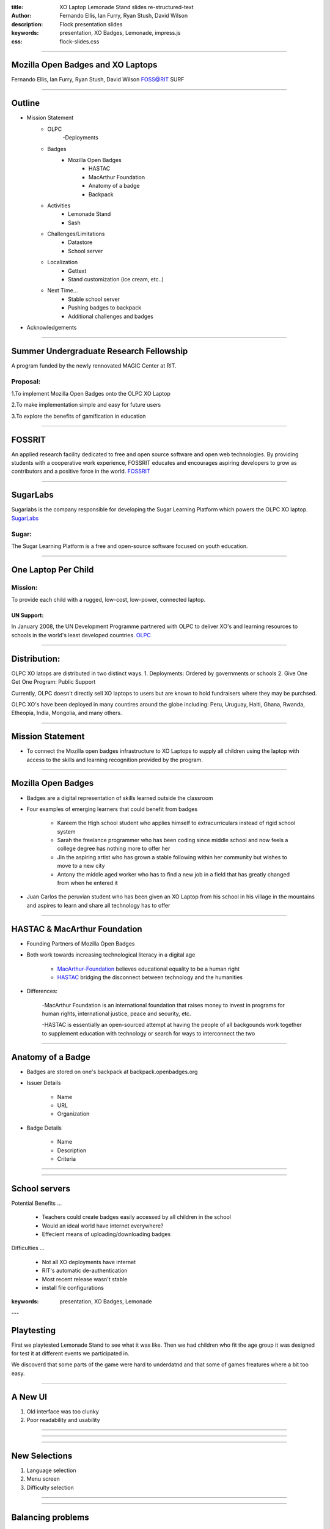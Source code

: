 :title: XO Laptop Lemonade Stand slides re-structured-text
:author: Fernando Ellis, Ian Furry, Ryan Stush, David Wilson
:description: Flock presentation slides
:keywords: presentation, XO Badges, Lemonade, impress.js
:css: flock-slides.css

----

Mozilla Open Badges and XO Laptops
===================================

Fernando Ellis, Ian Furry, Ryan Stush, David Wilson
FOSS@RIT SURF

----

Outline
=========

- Mission Statement
    - OLPC
        -Deployments
    - Badges
        - Mozilla Open Badges
            - HASTAC
            - MacArthur Foundation
            - Anatomy of a badge
            - Backpack
    - Activities
        - Lemonade Stand
        - Sash
    - Challenges/Limitations
        - Datastore
        - School server
    - Localization
        - Gettext
        - Stand customization (ice cream, etc..)
    - Next Time...
        - Stable school server
        - Pushing badges to backpack
        - Additional challenges and badges
- Acknowledgements

----

Summer Undergraduate Research Fellowship
========================================
A program funded by the newly rennovated MAGIC Center at RIT.

Proposal:
.........
1.To implement Mozilla Open Badges onto the OLPC XO Laptop

2.To make implementation simple and easy for future users

3.To explore the benefits of gamification in education


----

FOSSRIT
========
An applied research facility dedicated to free and open source software and open web technologies.
By providing students with a cooperative work experience, FOSSRIT educates and encourages
aspiring developers to grow as contributors and a positive force in the world.
FOSSRIT_

.. image:: images/logo.png

.. _FOSSRIT: http://foss.rit.edu/

----

SugarLabs
=========
Sugarlabs is the company responsible for developing the Sugar Learning Platform which powers the OLPC XO laptop.
SugarLabs_

Sugar:
.........
The Sugar Learning Platform is a free and open-source software focused on youth education.

.. image:: images/sugar.png

.. _SugarLabs: http://wiki.sugarlabs.org/go/Welcome_to_the_Sugar_Labs_wiki

----

One Laptop Per Child
====================
Mission:
..............
To provide each child with a rugged, low-cost, low-power, connected laptop.

UN Support:
^^^^^^^^^^^^^^
In January 2008, the UN Development Programme partnered with OLPC to deliver XO's and learning resources to schools in the world's least developed countries.
OLPC_

.. image:: images/OLPC.png
   :width: 764px
   :height: 262px

.. _OLPC: http://en,wikipeida.org/wiki/One_Laptop_per_Child

----

Distribution:
=============
OLPC XO latops are distributed in two distinct ways.
1. Deployments: Ordered by governments or schools
2. Give One Get One Program: Public Support

Currently, OLPC doesn't directly sell XO laptops to users but are known to hold fundraisers where they may be purchsed.

OLPC XO's have been deployed in many countires around the globe including:
Peru, Uruguay, Haiti, Ghana, Rwanda, Etheopia, India, Mongolia, and many others.

.. image:: images/OLPCMAP.png
   :width: 900px
   :height: 400px


----

Mission Statement
==================

- To connect the Mozilla open badges infrastructure to XO Laptops to supply all children using the laptop with access to the skills and learning recognition provided by the program.

----

Mozilla Open Badges
======================

- Badges are a digital representation of skills learned outside the classroom

- Four examples of emerging learners that could benefit from badges

    - Kareem the High school student who applies himself to extracurriculars instead of rigid school system

    - Sarah the freelance programmer who has been coding since middle school and now feels a college degree has nothing more to offer her

    - Jin the aspiring artist who has grown a stable following within her community but wishes to move to a new city

    - Antony the middle aged worker who has to find a new job in a field that has greatly changed from when he entered it

- Juan Carlos the peruvian student who has been given an XO Laptop from his school in his village in the mountains and aspires to learn and share all technology has to offer

----

HASTAC & MacArthur Foundation
==============================

- Founding Partners of Mozilla Open Badges

- Both work towards increasing technological literacy in a digital age

    - MacArthur-Foundation_ believes educational equality to be a human right

    - HASTAC_ bridging the disconnect between technology and the humanities

.. _MacArthur-Foundation: http://www.macfound.org/about/

.. _HASTAC: http://www.hastac.org/about

- Differences:
    
    -MacArthur Foundation is an international foundation that raises money to invest in programs for human rights, international justice, peace and security, etc.

    -HASTAC is essentially an open-sourced attempt at having the people of all backgounds work together to supplement education with technology or search for ways to interconnect the two

----

Anatomy of a Badge 
====================

- Badges are stored on one's backpack at backpack.openbadges.org

- Issuer Details
    
    - Name

    - URL

    - Organization

- Badge Details

    - Name

    - Description

    - Criteria

----

.. image:: images/backpack-screenshot.png
   :width: 786px
   :height: 432px

----

School servers
=================

Potential Benefits
...

    - Teachers could create badges easily accessed by all children in the school
    - Would an ideal world have internet everywhere?

    - Effecient means of uploading/downloading badges


Difficulties
...

    - Not all XO deployments have internet

    - RIT's automatic de-authentication

    - Most recent release wasn't stable

    - install file configurations

:keywords: presentation, XO Badges, Lemonade

---

Playtesting
=============

First we playtested Lemonade Stand to see what it was like.
Then we had children who fit the age group it was designed
for test it at different events we participated in.

We discoverd that some parts of the game were hard to underdatnd
and that some of games freatures where a bit too easy.

----

A New UI
==========

#. Old interface was too clunky
#. Poor readability and usability

----

.. image:: images/old-ui.png
    :width: 600px
    :height: 375px

.. image:: images/new-ui.png
    :width: 600px
    :height: 375px

----

.. image:: images/new-ui-profit.png
    :width: 800px
    :height: 600px

----

New Selections
=================

#. Language selection
#. Menu screen
#. Difficulty selection


----

.. image:: images/new-ui-selection.png
    :width: 800px
    :height: 600px

----

Balancing problems
=====================

When we first started working with Lemonade Stand the game was too easy.

- Players could gain money way too fast.
- When players had lots of items events did nothing.

While we were changing Lemonade Stand  we often made the game too hard and
had to tone down the difficulty.

- ingredients cost more then selling price
- negative events could blitz the player into being stuck.

----

.. image:: images/lemonade-trillion.png
    :width: 600px
    :height: 375px

----

Balancing Fixes
==================

Balancing was a tricky dance.
We had to offer the player a challenge without being overwheliming.

To balance the game we gave everything numerical values.
Then created equations for each element being balance.
Results equaled planed scaled value based on dificulty selection.

----

Reworking Random Events
==========================

Originaly
- All the events were in one array and chosen with a random number generator
- If random number went beyond array then there was no event.
- Events only had static effects.

Now
- Events seperated into two Arrays, one for positve events and one for negative.
- Events chosen with a weighted system that adjusts to difficulty
- Some of the rare events scale effect to progress of the player.

----

Sash
========

#. Activity for displaying the user's badges
#. Reads datastore object for badge information
#. Generates a badge from information received from DS object
#. Displays badge(s) onto the window
#. Tooltips provide useful information about the badges

----

.. image:: images/sash-ui.png
    :width: 800px
    :height: 600px

----

How does Sash work?
=======================

#. Activities that award badges use a badges library
#. Badges lib creates a DS object with a specific property: has_badges
#. Sash finds any DS object that has property 'has_badges: True'
#. Sash checks if that activity has awarded the user any badges
#. If so, Sash reads a symbolic link of the badge images that the badges lib created
#. Badges are then displayed in Sash with tooltip information such as the name, criteria, data acquired, etc.

----

Customization
=================

#. Don't like running a lemonade stand but wish you could make your own? ok, that's a thing.
#. Ability to create other types of stands. ex: Ice Cream Stand!
#. Users are able to load in their own sets of images to generate that new stand

----

.. image:: images/icecream-shop.png
    :width: 600px
    :height: 375px

.. image:: images/icecream-log.png
    :width: 600px
    :height: 375px

----

Ingredients
===============

When we were creating different versions of stands it some the other stands seemed
like it would be more fun if there was wider verity of ingredients to use.

This required the way ingredients are called to be made more flexable.

----

Recipes
============

With more ingredients the ability to choose between multiple recipes
and for the player to be able to make their own became obvious. 

However since we haven't designed a good way to graphically choose
recipes, the code is in the game but currently unused.

----

Localization
================

#. Created a Spanish translation for the game
#. Able to efficently generate any translation and get it working on the XO
#. Other project SkyTime has English, Spanish, and French.
#. Used gettext for translations

----

How to get translations to work
=================================

.. code:: python

    #. $python setup.py genpot
    #. Generates a po/ directory with a <bundle_name>.pot file (rename to <bundle_name.po)
    #. Edit the .po file and add your translations
    #. $python setup.py dist_xo
    #. Generates the locale/ directory where it stores the new .mo file
    #. Add these next two lines of code at the beginning of the program
    #. import gettext
    #. lang = gettext.translation(<bundle_id>, 'locale/', languages=[<name_of_mo_file>])
    #. _ = lang.ugettext
    #. Every word you want translated, change it to _(<string>)

----

Acknowledgements
===================

- SURF at RIT
- FOSS@RIT
- Remy Decausemaker
- Professor Stephen Jacobs
- Ronald McNair Program

----

Questions?
==============

